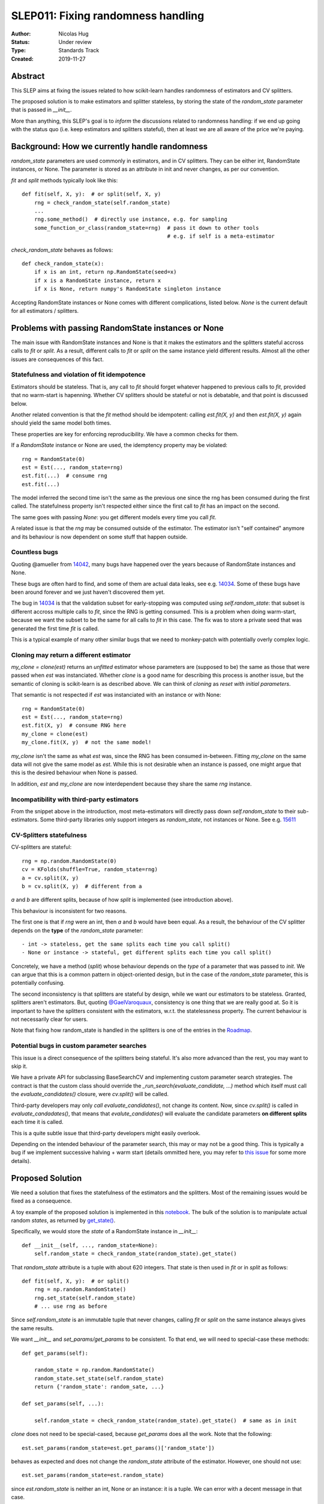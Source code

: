 .. _slep_011:

===================================
SLEP011: Fixing randomness handling
===================================

:Author: Nicolas Hug
:Status: Under review
:Type: Standards Track
:Created: 2019-11-27

Abstract
========

This SLEP aims at fixing the issues related to how scikit-learn handles
randomness of estimators and CV splitters.

The proposed solution is to make estimators and splitter stateless, by
storing the state of the `random_state` parameter that is passed in
`__init__`.

More than anything, this SLEP's goal is to *inform* the discussions related
to randomness handling: if we end up going with the status quo (i.e. keep
estimators and splitters stateful), then at least we are all aware of the
price we're paying.

Background: How we currently handle randomness
==============================================

`random_state` parameters are used commonly in estimators, and in CV
splitters. They can be either int, RandomState instances, or None. The
parameter is stored as an attribute in init and never changes, as per our
convention.

`fit` and `split` methods typically look like this::

    def fit(self, X, y):  # or split(self, X, y)
        rng = check_random_state(self.random_state)
        ...
        rng.some_method()  # directly use instance, e.g. for sampling
        some_function_or_class(random_state=rng)  # pass it down to other tools
                                                  # e.g. if self is a meta-estimator

`check_random_state` behaves as follows::

    def check_random_state(x):
        if x is an int, return np.RandomState(seed=x)
        if x is a RandomState instance, return x
        if x is None, return numpy's RandomState singleton instance

Accepting RandomState instances or None comes with different complications,
listed below. `None` is the current default for all estimators / splitters.

Problems with passing RandomState instances or None
===================================================

The main issue with RandomState instances and None is that it makes the
estimators and the splitters stateful accross calls to `fit` or `split`. As
a result, different calls to `fit` or `split` on the same instance yield
different results. Almost all the other issues are consequences of this
fact.

Statefulness and violation of fit idempotence
~~~~~~~~~~~~~~~~~~~~~~~~~~~~~~~~~~~~~~~~~~~~~

Estimators should be stateless. That is, any call to `fit` should forget
whatever happened to previous calls to `fit`, provided that no warm-start is
hapenning. Whether CV splitters should be stateful or not is debatable, and
that point is discussed below.

Another related convention is that the `fit` method should be idempotent:
calling `est.fit(X, y)` and then `est.fit(X, y)` again should yield the same
model both times.

These properties are key for enforcing reproducibility. We have a common
checks for them.

If a `RandomState` instance or None are used, the idemptency property may be
violated::

    rng = RandomState(0)
    est = Est(..., random_state=rng)
    est.fit(...)  # consume rng
    est.fit(...)

The model inferred the second time isn't the same as the previous one since
the rng has been consumed during the first called. The statefulness property
isn't respected either since the first call to `fit` has an impact on the
second.

The same goes with passing `None`: you get different models every time you call
`fit`.

A related issue is that the `rng` may be consumed outside of the estimator.
The estimator isn't "self contained" anymore and its behaviour is now
dependent on some stuff that happen outside.

Countless bugs
~~~~~~~~~~~~~~

Quoting @amueller from `14042
<https://github.com/scikit-learn/scikit-learn/issues/14042>`_, many bugs
have happened over the years because of RandomState instances and None.

These bugs are often hard to find, and some of them are actual data leaks,
see e.g. `14034
<https://github.com/scikit-learn/scikit-learn/issues/14034>`_. Some of these
bugs have been around forever and we just haven't discovered them yet.

The bug in `14034
<https://github.com/scikit-learn/scikit-learn/issues/14034>`_ is that the
validation subset for early-stopping was computed using `self.random_state`:
that subset is different accross multiple calls to `fit`, since the RNG is
getting consumed. This is a problem when doing warm-start, because we want
the subset to be the same for all calls to `fit` in this case. The fix was
to store a private seed that was generated the first time `fit` is called.

This is a typical example of many other similar bugs that we need to
monkey-patch with potentially overly complex logic.

Cloning may return a different estimator
~~~~~~~~~~~~~~~~~~~~~~~~~~~~~~~~~~~~~~~~

`my_clone = clone(est)` returns an *unfitted* estimator whose parameters are
(supposed to be) the same as those that were passed when `est` was
instanciated. Whether
*clone* is a good name for describing this process is another issue, but the
semantic of cloning is scikit-learn is as described above. We can think of
*cloning* as *reset with initial parameters*.

That semantic is not respected if `est` was instanciated with an instance or
with None::

    rng = RandomState(0)
    est = Est(..., random_state=rng)
    est.fit(X, y)  # consume RNG here
    my_clone = clone(est)
    my_clone.fit(X, y)  # not the same model!

`my_clone` isn't the same as what `est` was, since the RNG has been consumed
in-between. Fitting `my_clone` on the same data will not give the same model
as `est`. While this is not desirable when an instance is passed, one might
argue that this is the desired behaviour when None is passed.

In addition, `est` and `my_clone` are now interdependent because they share the
same `rng` instance.

Incompatibility with third-party estimators
~~~~~~~~~~~~~~~~~~~~~~~~~~~~~~~~~~~~~~~~~~~~

From the snippet above in the introduction, most meta-estimators will
directly pass down `self.random_state` to their sub-estimators. Some
third-party libraries only support integers as `random_state`, not instances
or None. See e.g. `15611
<https://github.com/scikit-learn/scikit-learn/issues/15611>`_

CV-Splitters statefulness
~~~~~~~~~~~~~~~~~~~~~~~~~

CV-splitters are stateful::

    rng = np.random.RandomState(0)
    cv = KFolds(shuffle=True, random_state=rng)
    a = cv.split(X, y)
    b = cv.split(X, y)  # different from a

`a` and `b` are different splits, because of how `split` is implemented (see
introduction above).

This behaviour is inconsistent for two reasons.

The first one is that if `rng` were an int, then `a` and `b` would have been
equal. As a result, the behaviour of the CV splitter depends on the
**type** of the `random_state` parameter::

- int -> stateless, get the same splits each time you call split()
- None or instance -> stateful, get different splits each time you call split()

Concretely, we have a method (`split`) whose behaviour depends on the *type*
of a parameter that was passed to `init`. We can argue that this is a common
pattern in object-oriented design, but in the case of the `random_state`
parameter, this is potentially confusing.

The second inconsistency is that splitters are stateful by design, while we
want our estimators to be stateless. Granted, splitters aren't estimators.
But, quoting `@GaelVaroquaux
<https://github.com/scikit-learn/scikit-learn/pull/15177#issuecomment-548021786>`_,
consistency is one thing that we are really good at.
So it is important to have the splitters consistent with the estimators,
w.r.t. the statelessness property. The current behaviour is not necessarily
clear for users.

Note that fixing how random_state is handled in the splitters is one of the
entries in the `Roadmap <https://scikit-learn.org/dev/roadmap.html>`_.

Potential bugs in custom parameter searches
~~~~~~~~~~~~~~~~~~~~~~~~~~~~~~~~~~~~~~~~~~~

This issue is a direct consequence of the splitters being stateful. It's also
more advanced than the rest, you may want to skip it.

We have a private API for subclassing BaseSearchCV and implementing custom
parameter search strategies. The contract is that the custom class should
override the `_run_search(evaluate_candidate, ...)` method which itself must
call the `evaluate_candidates()` closure, were `cv.split()` will be called.

Third-party developers may only *call* `evaluate_candidates()`, not change
its content. Now, since `cv.split()` is called in `evaluate_candadates()`,
that means that `evalute_candidates()` will evaluate the candidate
parameters **on different splits** each time it is called.

This is a quite subtle issue that third-party developers might easily
overlook.

Depending on the intended behaviour of the parameter search, this may or may
not be a good thing. This is typically a bug if we implement successive
halving + warm start (details ommitted here, you may refer to `this issue
<https://github.com/scikit-learn/scikit-learn/issues/15125>`_ for some more
details).

Proposed Solution
=================

We need a solution that fixes the statefulness of the estimators and the
splitters. Most of the remaining issues would be fixed as a consequence.

A toy example of the proposed solution is implemented in this `notebook
<https://gist.github.com/NicolasHug/1169ee253a4669ff993c947507ae2cb5>`_.
The bulk of the solution is to manipulate actual random *states*, as
returned by `get_state()
<https://docs.scipy.org/doc/numpy-1.15.0/reference/generated/numpy.random.get_state.html#numpy.random.get_state>`_.

Specifically, we would store the *state* of a RandomState instance in
`__init__`::

    def __init__(self, ..., random_state=None):
        self.random_state = check_random_state(random_state).get_state()

That `random_state` attribute is a tuple with about 620 integers.
That state is then used in `fit` or in `split` as follows::

    def fit(self, X, y):  # or split()
        rng = np.random.RandomState()
        rng.set_state(self.random_state)
        # ... use rng as before

Since `self.random_state` is an immutable tuple that never changes, calling
`fit` or `split` on the same instance always gives the same results.

We want `__init__` and `set_params/get_params` to be consistent. To that end,
we will need to special-case these methods::

    def get_params(self):

        random_state = np.random.RandomState()
        random_state.set_state(self.random_state)
        return {'random_state': random_sate, ...}

    def set_params(self, ...):

        self.random_state = check_random_state(random_state).get_state()  # same as in init

`clone` does not need to be special-cased, because `get_params` does all the
work. Note that the following::

    est.set_params(random_state=est.get_params()['random_state'])

behaves as expected and does not change the `random_state` attribute of the
estimator. However, one should not use::

    est.set_params(random_state=est.random_state)

since `est.random_state` is neither an int, None or an instance: it is a tuple.
We can error with a decent message in that case.

Advantages:

- It fixes the statefullness issue. `fit` is now idempotent. Calling `split` on
  the same instance gives the same splits. In other words, it does what we
  want.

- The behaviour is clear and intuitive: the object is fully defined at init,
  and only at init. Things that happen between init or fit *do not* influence
  the state of the object.

- It is relatively simple to implement, and not too intrusive.

- Backward compatibility is preserved between scikit-learn versions. Let A
  be a version with the current behaviour (say 0.22) and let B be a version
  where the new behaviour is implemented. The models and the splits obtained
  will be the same in A and in B. That property may not be respected with
  other solutions, see below.

- Both RandomState instances and None are still supported. We don't need to
  deprecate the use of any of them.

- As a bonus, the `self.random_state` attribute is an *actual* random state:
  it is the state of some RNG. What we currently call `random_state` is not
  a state but a RNG (though this is numpy's fault.)

Drawbacks:

- We break our convention that `__init__` should only ever store attributes, as
  they are passed in. Note however that the reason we have this convention
  is that we want the semantic of `__init__` and `set_params` are the same,
  and we want to enable people to change public attributes without having
  surprising behaviour. **This is still respected here.** So this isn't
  really an issue.

- There is a subtelty that occurs when passing `None`. `check_random_state`
  will return the singleton `np.random.mtrand._rand`, and we will call
  `get_state()` on the singleton. The thing is, its state won't change
  unless the singleton is consumed. So if we do
  `a = Est(random_state=None); b = Est(random_state=None)`, a and b actually
  have exactly the same `random_state` attribute, since the state of the
  singleton wasn't changed. To circumvent this, the logic in `__init__` and
  `set_params` involves a private helper that makes sure the singleton's RNG is
  consumed. Please refer to the notebook.

- The `__repr__()` will need to special-case the `random_state` attribute to
  avoid printing a long tuple.

- We need to store about 620 integers. This is however negligible w.r.t. e.g.
  the size of a typical dataset

- It does not fix the issue about third-party estimators only accepting
  integers. This can however be fixed in each meta-estimator, independently.

Alternative solutions
=====================

Store a seed instead of a state
~~~~~~~~~~~~~~~~~~~~~~~~~~~~~~~

Instead of storing a state from `get_state()`, we could store a randomly
generated seed::

    def __init__(self, ..., random_state=None):
        self.random_state = check_random_state(random_state).randint(0, BIG_INT)

Then instead of using `set_state` we could just use
`rng = RandomState(seed=self.random_state)` in `fit` or `split`.

Advantages:

- It also fixes the third-party estimators issue, since we would be passing
  self.random_state which is an int
- It's cheaper than storing 620 ints
- We don't need to artificially consume the singleton's RNG since it is
  de-facto consumed anyway.

Drawbacks:

- Since we draw a seed in init (and in `set_params()`), `clone` will not
  work as expected. In particular with `my_clone = clone(est)`, my_clone and
  est cannot have the same `random_state` attribute. This is the same for
  `my_clone.set_params(random_state=est.get_params()['random_state'])`. The
  seed will have to be drawn in `set_params`, thus leading to a different
  `random_state` attribute.

- It is not backward compatible between versions. For example if you passed
  an int in version A (say 0.22), then in version B (with the new
  behaviour), your estimator will not start with the same RNG when `fit` is
  called the first time. Same for splitters.

Store the state in fit/split instead of in init
~~~~~~~~~~~~~~~~~~~~~~~~~~~~~~~~~~~~~~~~~~~~~~~

Instead of storing the output of `get_state()` in `__init__`, we could store it
the first time `fit()` is called. For example::

    def fit(self):  # or split()
        self._random_state = getattr(self, '_random_state', check_random_state(self.random_state).get_state())
        rng = np.random.RandomState()
        rng.set_state(self._random_state)
        # ...

The advantage is that we respect our convention with `__init__`.

However, `fit` idempotency isn't respected anymore: the first call to `fit`
clearly influences all the other ones.

This also introduces a private attribute, so we would need more intrusive
changes to `set_params`, `get_params`, and `clone`.

Execution and considerations
============================

Making the estimator stateless can be considered a bug fix. However, we are
clearly changing the behaviour of the splitters, and some users may rely on
the current behaviour, `to implement e.g. bootstrapping
<https://github.com/scikit-learn/scikit-learn/pull/15177#issuecomment-548021786>`_.
If we make the splitters stateless, the "old" behaviour can be easily
reproduced by simply creating new CV instances, instead of calling `split`
on the same instance. Instances are cheap to create.

We would need a lot of outreach before introducing that change to let users
know about it. And depending on how comfortable we are with it, this might
be a 1.0 thing.


.. References and Footnotes
.. ------------------------

.. .. [1] Each SLEP must either be explicitly labeled as placed in the public
..    domain (see this SLEP as an example) or licensed under the `Open
..    Publication License`_.

.. .. _Open Publication License: https://www.opencontent.org/openpub/


.. Copyright
.. ---------

.. This document has been placed in the public domain. [1]_

